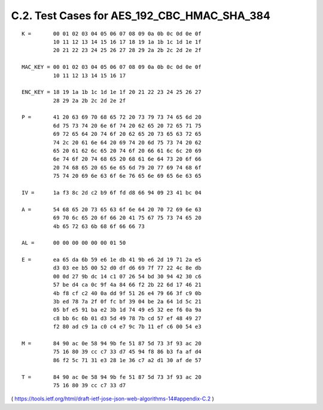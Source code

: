 C.2.  Test Cases for AES_192_CBC_HMAC_SHA_384
---------------------------------------------------------

::

     K =       00 01 02 03 04 05 06 07 08 09 0a 0b 0c 0d 0e 0f
               10 11 12 13 14 15 16 17 18 19 1a 1b 1c 1d 1e 1f
               20 21 22 23 24 25 26 27 28 29 2a 2b 2c 2d 2e 2f

     MAC_KEY = 00 01 02 03 04 05 06 07 08 09 0a 0b 0c 0d 0e 0f
               10 11 12 13 14 15 16 17

     ENC_KEY = 18 19 1a 1b 1c 1d 1e 1f 20 21 22 23 24 25 26 27
               28 29 2a 2b 2c 2d 2e 2f

     P =       41 20 63 69 70 68 65 72 20 73 79 73 74 65 6d 20
               6d 75 73 74 20 6e 6f 74 20 62 65 20 72 65 71 75
               69 72 65 64 20 74 6f 20 62 65 20 73 65 63 72 65
               74 2c 20 61 6e 64 20 69 74 20 6d 75 73 74 20 62
               65 20 61 62 6c 65 20 74 6f 20 66 61 6c 6c 20 69
               6e 74 6f 20 74 68 65 20 68 61 6e 64 73 20 6f 66
               20 74 68 65 20 65 6e 65 6d 79 20 77 69 74 68 6f
               75 74 20 69 6e 63 6f 6e 76 65 6e 69 65 6e 63 65

     IV =      1a f3 8c 2d c2 b9 6f fd d8 66 94 09 23 41 bc 04

     A =       54 68 65 20 73 65 63 6f 6e 64 20 70 72 69 6e 63
               69 70 6c 65 20 6f 66 20 41 75 67 75 73 74 65 20
               4b 65 72 63 6b 68 6f 66 66 73

     AL =      00 00 00 00 00 00 01 50

     E =       ea 65 da 6b 59 e6 1e db 41 9b e6 2d 19 71 2a e5
               d3 03 ee b5 00 52 d0 df d6 69 7f 77 22 4c 8e db
               00 0d 27 9b dc 14 c1 07 26 54 bd 30 94 42 30 c6
               57 be d4 ca 0c 9f 4a 84 66 f2 2b 22 6d 17 46 21
               4b f8 cf c2 40 0a dd 9f 51 26 e4 79 66 3f c9 0b
               3b ed 78 7a 2f 0f fc bf 39 04 be 2a 64 1d 5c 21
               05 bf e5 91 ba e2 3b 1d 74 49 e5 32 ee f6 0a 9a
               c8 bb 6c 6b 01 d3 5d 49 78 7b cd 57 ef 48 49 27
               f2 80 ad c9 1a c0 c4 e7 9c 7b 11 ef c6 00 54 e3

     M =       84 90 ac 0e 58 94 9b fe 51 87 5d 73 3f 93 ac 20
               75 16 80 39 cc c7 33 d7 45 94 f8 86 b3 fa af d4
               86 f2 5c 71 31 e3 28 1e 36 c7 a2 d1 30 af de 57

     T =       84 90 ac 0e 58 94 9b fe 51 87 5d 73 3f 93 ac 20
               75 16 80 39 cc c7 33 d7

( https://tools.ietf.org/html/draft-ietf-jose-json-web-algorithms-14#appendix-C.2 )
